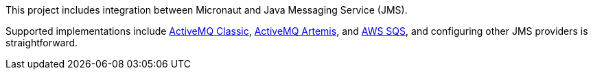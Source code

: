 This project includes integration between Micronaut and Java Messaging Service (JMS).

Supported implementations include
link:https://activemq.apache.org/components/classic/[ActiveMQ Classic], link:https://activemq.apache.org/components/artemis/[ActiveMQ Artemis], and link:https://docs.aws.amazon.com/AWSSimpleQueueService/latest/SQSDeveloperGuide/getting-started.html[AWS SQS], and configuring other JMS providers is straightforward.
